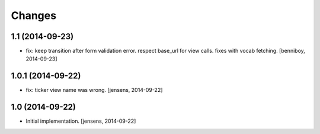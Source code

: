 
Changes
=======

1.1 (2014-09-23)
----------------

- fix: keep transition after form validation error. respect base_url for view 
  calls. fixes with vocab fetching.
  [benniboy, 2014-09-23]

1.0.1 (2014-09-22)
------------------

- fix: ticker view name was wrong.
  [jensens, 2014-09-22]

1.0 (2014-09-22)
----------------

- Initial implementation.
  [jensens, 2014-09-22]
